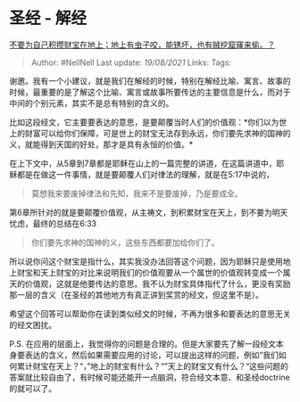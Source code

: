 * 圣经 - 解经
  :PROPERTIES:
  :CUSTOM_ID: 圣经---解经
  :END:

[[https://www.zhihu.com/question/269580870/answer/349905120][不要为自己积攒财宝在地上；地上有虫子咬，能锈坏，也有贼挖窟窿来偷。？]]

#+BEGIN_QUOTE
  Author: #NellNell Last update: /19/08/2021/ Links: Tags:
#+END_QUOTE

谢邀。我有一个小建议，就是我们在解经的时候，特别在解经比喻、寓言、故事的时候，最重要的是了解这个比喻、寓言或故事所要传达的主要信息是什么，而对于中间的个别元素，其实不是总有特别的含义的。

比如这段经文，它主要要表达的意思，是要颠覆当时人们的价值观：*你们以为世上的财富可以给你们保障，可是世上的财宝无法存到永远，你们要先求神的国神的义，就能得到天国的好处，那才是具有永恒的价值。*

在上下文中，从5章到7章都是耶稣在山上的一篇完整的讲道，在这篇讲道中，耶稣都是在做这一件事情，就是要颠覆人们对律法的理解，就是在5:17中说的，

#+BEGIN_QUOTE
  莫想我来要废掉律法和先知，我来不是要废掉，乃是要成全。
#+END_QUOTE

第6章所针对的就是要颠覆价值观，从主祷文，到积累财宝在天上，到不要为明天忧虑，最终的总结在6:33

#+BEGIN_QUOTE
  你们要先求神的国神的义，这些东西都要加给你们了。
#+END_QUOTE

所以说你问这个财宝是指什么，其实我没办法回答这个问题，因为耶稣只是使用地上财宝和天上财宝的对比来说明我们的价值观要从一个属世的价值观转变成一个属天的价值观，这就是他要传达的意思。我不认为财宝具体指代了什么，更没有奖励那一层的含义（在圣经的其他地方有真正讲到奖赏的经文，但这里不是）。

希望这个回答可以帮助你在读到类似经文的时候，不再为很多和要表达的意思无关的经文困扰。

P.S.
在应用的层面上，我觉得你的问题是合理的。但是大家要先了解一段经文本身要表达的含义，然后如果需要应用的讨论，可以提出这样的问题，例如”我们如何累计财宝在天上？“，”地上的财宝有什么？“”天上的财宝又有什么？“这些问题的答案就比较自由了，有时候可能还能开一点脑洞，符合经文本意、和圣经doctrine的就可以了。
